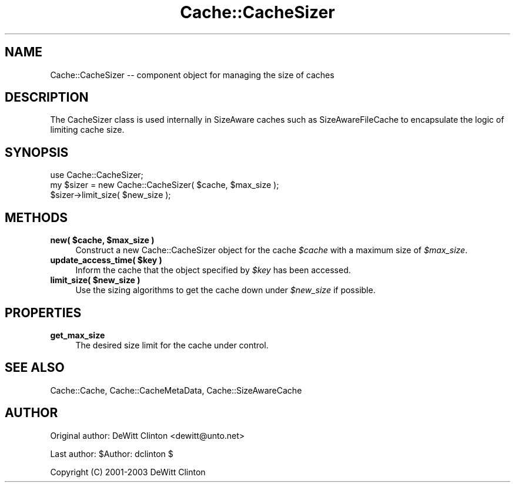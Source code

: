 .\" Automatically generated by Pod::Man 4.09 (Pod::Simple 3.35)
.\"
.\" Standard preamble:
.\" ========================================================================
.de Sp \" Vertical space (when we can't use .PP)
.if t .sp .5v
.if n .sp
..
.de Vb \" Begin verbatim text
.ft CW
.nf
.ne \\$1
..
.de Ve \" End verbatim text
.ft R
.fi
..
.\" Set up some character translations and predefined strings.  \*(-- will
.\" give an unbreakable dash, \*(PI will give pi, \*(L" will give a left
.\" double quote, and \*(R" will give a right double quote.  \*(C+ will
.\" give a nicer C++.  Capital omega is used to do unbreakable dashes and
.\" therefore won't be available.  \*(C` and \*(C' expand to `' in nroff,
.\" nothing in troff, for use with C<>.
.tr \(*W-
.ds C+ C\v'-.1v'\h'-1p'\s-2+\h'-1p'+\s0\v'.1v'\h'-1p'
.ie n \{\
.    ds -- \(*W-
.    ds PI pi
.    if (\n(.H=4u)&(1m=24u) .ds -- \(*W\h'-12u'\(*W\h'-12u'-\" diablo 10 pitch
.    if (\n(.H=4u)&(1m=20u) .ds -- \(*W\h'-12u'\(*W\h'-8u'-\"  diablo 12 pitch
.    ds L" ""
.    ds R" ""
.    ds C` ""
.    ds C' ""
'br\}
.el\{\
.    ds -- \|\(em\|
.    ds PI \(*p
.    ds L" ``
.    ds R" ''
.    ds C`
.    ds C'
'br\}
.\"
.\" Escape single quotes in literal strings from groff's Unicode transform.
.ie \n(.g .ds Aq \(aq
.el       .ds Aq '
.\"
.\" If the F register is >0, we'll generate index entries on stderr for
.\" titles (.TH), headers (.SH), subsections (.SS), items (.Ip), and index
.\" entries marked with X<> in POD.  Of course, you'll have to process the
.\" output yourself in some meaningful fashion.
.\"
.\" Avoid warning from groff about undefined register 'F'.
.de IX
..
.if !\nF .nr F 0
.if \nF>0 \{\
.    de IX
.    tm Index:\\$1\t\\n%\t"\\$2"
..
.    if !\nF==2 \{\
.        nr % 0
.        nr F 2
.    \}
.\}
.\" ========================================================================
.\"
.IX Title "Cache::CacheSizer 3"
.TH Cache::CacheSizer 3 "2015-01-22" "perl v5.26.1" "User Contributed Perl Documentation"
.\" For nroff, turn off justification.  Always turn off hyphenation; it makes
.\" way too many mistakes in technical documents.
.if n .ad l
.nh
.SH "NAME"
Cache::CacheSizer \-\- component object for managing the size of caches
.SH "DESCRIPTION"
.IX Header "DESCRIPTION"
The CacheSizer class is used internally in SizeAware caches such as
SizeAwareFileCache to encapsulate the logic of limiting cache size.
.SH "SYNOPSIS"
.IX Header "SYNOPSIS"
.Vb 1
\&  use Cache::CacheSizer;
\&
\&  my $sizer = new Cache::CacheSizer( $cache, $max_size );
\&
\&  $sizer\->limit_size( $new_size );
.Ve
.SH "METHODS"
.IX Header "METHODS"
.IP "\fBnew( \f(CB$cache\fB, \f(CB$max_size\fB )\fR" 4
.IX Item "new( $cache, $max_size )"
Construct a new Cache::CacheSizer object for the cache \fI\f(CI$cache\fI\fR with
a maximum size of \fI\f(CI$max_size\fI\fR.
.IP "\fBupdate_access_time( \f(CB$key\fB )\fR" 4
.IX Item "update_access_time( $key )"
Inform the cache that the object specified by \fI\f(CI$key\fI\fR has been accessed.
.IP "\fBlimit_size( \f(CB$new_size\fB )\fR" 4
.IX Item "limit_size( $new_size )"
Use the sizing algorithms to get the cache down under \fI\f(CI$new_size\fI\fR if
possible.
.SH "PROPERTIES"
.IX Header "PROPERTIES"
.IP "\fBget_max_size\fR" 4
.IX Item "get_max_size"
The desired size limit for the cache under control.
.SH "SEE ALSO"
.IX Header "SEE ALSO"
Cache::Cache, Cache::CacheMetaData, Cache::SizeAwareCache
.SH "AUTHOR"
.IX Header "AUTHOR"
Original author: DeWitt Clinton <dewitt@unto.net>
.PP
Last author:     \f(CW$Author:\fR dclinton $
.PP
Copyright (C) 2001\-2003 DeWitt Clinton
